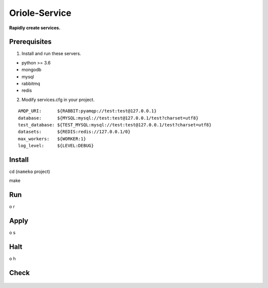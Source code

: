 Oriole-Service
==============

|Join project| |Let's go|

**Rapidly create services.**

Prerequisites
-------------

1. Install and run these servers.

-  python >= 3.6
-  mongodb
-  mysql
-  rabbitmq
-  redis

2. Modify services.cfg in your project.

::

    AMQP_URI:      ${RABBIT:pyamqp://test:test@127.0.0.1}                                 
    database:      ${MYSQL:mysql://test:test@127.0.0.1/test?charset=utf8}
    test_database: ${TEST_MYSQL:mysql://test:test@127.0.0.1/test?charset=utf8}
    datasets:      ${REDIS:redis://127.0.0.1/0}
    max_workers:   ${WORKER:1}
    log_level:     ${LEVEL:DEBUG}

Install
-------

cd (``nameko`` project)

make

Run
---

o r

Apply
-----

o s

.. figure:: https://github.com/zhouxiaoxiang/oriole-service/raw/master/docs/run.gif
   :alt: 

Halt
----

o h

Check
-----

.. figure:: https://github.com/zhouxiaoxiang/oriole-service/raw/master/docs/check_service.gif
   :alt: 

.. |Join project| image:: https://badges.gitter.im/zhouxiaoxiang/oriole-service.svg
   :target: https://gitter.im/oriole-service/Lobby?utm_source=share-link&utm_medium=link&utm_campaign=share-link
.. |Let's go| image:: https://travis-ci.org/zhouxiaoxiang/oriole-service.svg?branch=master
   :target: https://travis-ci.org/zhouxiaoxiang/oriole-service
